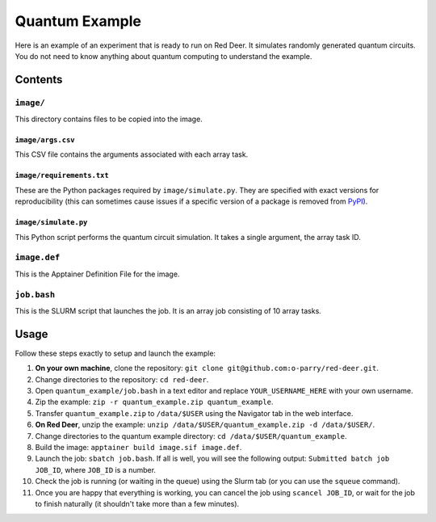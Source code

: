 ###############
Quantum Example
###############

Here is an example of an experiment that is ready to run on Red Deer. It simulates randomly generated quantum circuits. You do not need to know anything about quantum computing to understand the example.

********
Contents
********

``image/``
==========

This directory contains files to be copied into the image.

``image/args.csv``
------------------

This CSV file contains the arguments associated with each array task.

``image/requirements.txt``
--------------------------

These are the Python packages required by ``image/simulate.py``. They are specified with exact versions for reproducibility (this can sometimes cause issues if a specific version of a package is removed from  `PyPI <https://pypi.org/>`_).

``image/simulate.py``
---------------------

This Python script performs the quantum circuit simulation. It takes a single argument, the array task ID.

``image.def``
=============

This is the Apptainer Definition File for the image.

``job.bash``
============

This is the SLURM script that launches the job. It is an array job consisting of 10 array tasks.

*****
Usage
*****

Follow these steps exactly to setup and launch the example:

#. **On your own machine**, clone the repository: ``git clone git@github.com:o-parry/red-deer.git``.
#. Change directories to the repository: ``cd red-deer``.
#. Open ``quantum_example/job.bash`` in a text editor and replace ``YOUR_USERNAME_HERE`` with your own username.
#. Zip the example: ``zip -r quantum_example.zip quantum_example``.
#. Transfer ``quantum_example.zip`` to ``/data/$USER`` using the Navigator tab in the web interface.
#. **On Red Deer**, unzip the example: ``unzip /data/$USER/quantum_example.zip -d /data/$USER/``.
#. Change directories to the quantum example directory: ``cd /data/$USER/quantum_example``.
#. Build the image: ``apptainer build image.sif image.def``.
#. Launch the job: ``sbatch job.bash``. If all is well, you will see the following output: ``Submitted batch job JOB_ID``, where ``JOB_ID`` is a number.
#. Check the job is running (or waiting in the queue) using the Slurm tab (or you can use the ``squeue`` command).
#. Once you are happy that everything is working, you can cancel the job using ``scancel JOB_ID``, or wait for the job to finish naturally (it shouldn't take more than a few minutes).
